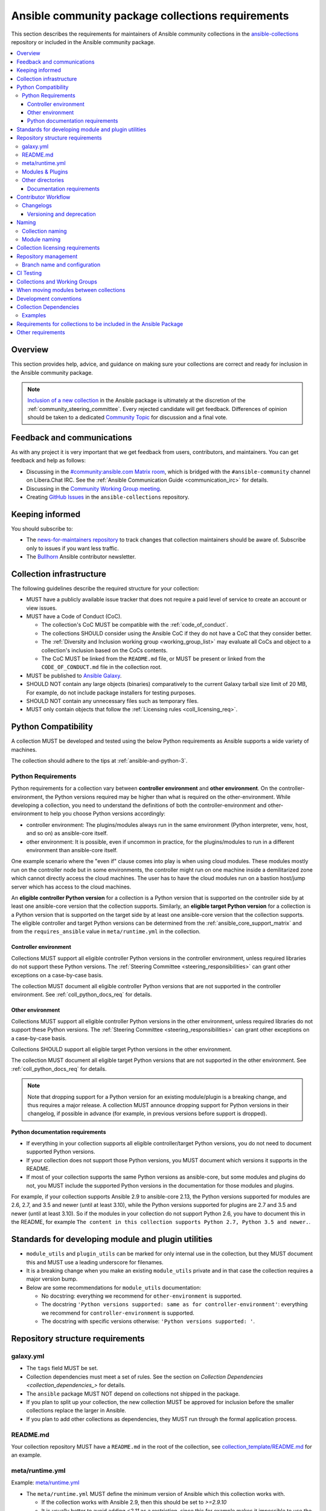 .. _collections_requirements:

**************************************************
Ansible community package collections requirements
**************************************************

This section describes the requirements for maintainers of Ansible community collections in the `ansible-collections <https://github.com/ansible-collections>`_ repository or included in the Ansible community package. 

.. contents::
    :local:


Overview
========

This section provides help, advice, and guidance on making sure your collections are correct and ready for inclusion in the Ansible community package.

.. note::

  `Inclusion of a new collection <https://github.com/ansible-collections/ansible-inclusion>`_ in the Ansible package is ultimately at the discretion of the :ref:`community_steering_committee`. Every rejected candidate will get feedback. Differences of opinion should be taken to a dedicated `Community Topic <https://github.com/ansible-community/community-topics/issues>`_ for discussion and a final vote.

Feedback and communications
==============================

As with any project it is very important that we get feedback from users, contributors, and maintainers. You can get feedback and help as follows:

* Discussing in the `#community:ansible.com Matrix room <https://matrix.to/#/#community:ansible.com>`_, which is bridged with the ``#ansible-community`` channel on Libera.Chat IRC. See the :ref:`Ansible Communication Guide <communication_irc>` for details.
* Discussing in the `Community Working Group meeting <https://github.com/ansible/community/blob/main/meetings/README.md#wednesdays>`_.
* Creating `GitHub Issues <https://github.com/ansible-collections/overview/issues>`_ in the ``ansible-collections`` repository.

Keeping informed
================

You should subscribe to:

* The `news-for-maintainers repository <https://github.com/ansible-collections/news-for-maintainers>`_ to track changes that collection maintainers should be aware of. Subscribe only to issues if you want less traffic.
* The `Bullhorn <https://github.com/ansible/community/wiki/News#the-bullhorn>`_ Ansible contributor newsletter.

.. _coll_infrastructure_reqs:

Collection infrastructure
=========================


The following guidelines describe the required structure for your collection:

* MUST have a publicly available issue tracker that does not require a paid level of service to create an account or view issues.
* MUST have a Code of Conduct (CoC).

  * The collection's CoC MUST be compatible with the :ref:`code_of_conduct`.
  * The collections SHOULD consider using the Ansible CoC if they do not have a CoC that they consider better.
  * The :ref:`Diversity and Inclusion working group <working_group_list>` may evaluate all CoCs and object to a collection's inclusion based on the CoCs contents.
  * The CoC MUST be linked from the ``README.md`` file, or MUST be present or linked from the ``CODE_OF_CONDUCT.md`` file in the collection root.

* MUST be published to `Ansible Galaxy <https://galaxy.ansible.com>`_.
* SHOULD NOT contain any large objects (binaries) comparatively to the current Galaxy tarball size limit of 20 MB, For example, do not include package installers for testing purposes.
* SHOULD NOT contain any unnecessary files such as temporary files.
* MUST only contain objects that follow the :ref:`Licensing rules <coll_licensing_req>`.


.. _coll_python_compatibility:

Python Compatibility
====================

A collection MUST be developed and tested using the below Python requirements as Ansible supports a wide variety of machines.

The collection should adhere to the tips at :ref:`ansible-and-python-3`.

.. _coll_python_reqs:

Python Requirements
-------------------

Python requirements for a collection vary between **controller environment** and **other environment**. On the controller-environment, the Python versions required may be higher than what is required on the other-environment. While developing a collection, you need to understand the definitions of both the controller-environment and other-environment to help you choose Python versions accordingly:

* controller environment: The plugins/modules always run in the same environment (Python interpreter, venv, host, and so on) as ansible-core itself.
* other environment: It is possible, even if uncommon in practice, for the plugins/modules to run in a different environment than ansible-core itself.

One example scenario where the "even if" clause comes into play is when using cloud modules. These modules mostly run on the controller node but in some environments, the controller might run on one machine inside a demilitarized zone which cannot directly access the cloud machines. The user has to have the cloud modules run on a bastion host/jump server which has access to the cloud machines.

An **eligible controller Python version** for a collection is a Python version that is supported on the controller side by at least one ansible-core version that the collection supports. Similarly, an **eligible target Python version** for a collection is a Python version that is supported on the target side by at least one ansible-core version that the collection supports. The eligible controller and target Python versions can be determined from the :ref:`ansible_core_support_matrix` and from the ``requires_ansible`` value in ``meta/runtime.yml`` in the collection.

.. _coll_controller_req:

Controller environment
~~~~~~~~~~~~~~~~~~~~~~

Collections MUST support all eligible controller Python versions in the controller environment, unless required libraries do not support these Python versions. The :ref:`Steering Committee <steering_responsibilities>` can grant other exceptions on a case-by-case basis. 

The collection MUST document all eligible controller Python versions that are not supported in the controller environment. See :ref:`coll_python_docs_req` for details.

Other environment
~~~~~~~~~~~~~~~~~

Collections MUST support all eligible controller Python versions in the other environment, unless required libraries do not support these Python versions. The :ref:`Steering Committee <steering_responsibilities>` can grant other exceptions on a case-by-case basis. 

Collections SHOULD support all eligible target Python versions in the other environment.

The collection MUST document all eligible target Python versions that are not supported in the other environment. See :ref:`coll_python_docs_req` for details.

.. note::

    Note that dropping support for a Python version for an existing module/plugin is a breaking change, and thus requires a major release. A collection MUST announce dropping support for Python versions in their changelog, if possible in advance (for example, in previous versions before support is dropped).

.. _coll_python_docs_req:

Python documentation requirements
~~~~~~~~~~~~~~~~~~~~~~~~~~~~~~~~~~

* If everything in your collection supports all eligible controller/target Python versions, you do not need to document supported Python versions.
* If your collection does not support those Python versions, you MUST document which versions it supports in the README.
* If most of your collection supports the same Python versions as ansible-core, but some modules and plugins do not, you MUST include the supported Python versions in the documentation for those modules and plugins.

For example, if your collection supports Ansible 2.9 to ansible-core 2.13, the Python versions supported for modules are 2.6, 2.7, and 3.5 and newer (until at least 3.10), while the Python versions supported for plugins are 2.7 and 3.5 and newer (until at least 3.10). So if the modules in your collection do not support Python 2.6, you have to document this in the README, for example ``The content in this collection supports Python 2.7, Python 3.5 and newer.``.

.. _coll_plugin_standards:

Standards for developing module and plugin utilities
====================================================

* ``module_utils`` and ``plugin_utils`` can be marked for only internal use in the collection, but they MUST document this and MUST use a leading underscore for filenames.
* It is a breaking change when you make an existing ``module_utils`` private and in that case the collection requires a major version bump.
* Below are some recommendations for ``module_utils`` documentation:

  * No docstring: everything we recommend for ``other-environment`` is supported.
  * The docstring ``'Python versions supported: same as for controller-environment'``: everything we recommend for ``controller-environment`` is supported.
  * The docstring with specific versions otherwise: ``'Python versions supported: '``.

.. _coll_repo_structure:

Repository structure requirements
==================================

galaxy.yml
----------

* The ``tags`` field MUST be set.
* Collection dependencies must meet a set of rules. See the section on `Collection Dependencies <collection_dependencies_>` for details.
* The ``ansible`` package MUST NOT depend on collections not shipped in the package.
* If you plan to split up your collection, the new collection MUST be approved for inclusion before the smaller collections replace the larger in Ansible.
* If you plan to add other collections as dependencies, they MUST run through the formal application process.

.. _coll_readme_req:

README.md
---------

Your collection repository MUST have a ``README.md`` in the root of the collection, see `collection_template/README.md <https://github.com/ansible-collections/collection_template/blob/main/README.md>`_ for an example.

meta/runtime.yml
----------------
Example: `meta/runtime.yml <https://github.com/ansible-collections/collection_template/blob/main/meta/runtime.yml>`_

* The ``meta/runtime.yml`` MUST define the minimum version of Ansible which this collection works with.

  * If the collection works with Ansible 2.9, then this should be set to `>=2.9.10`
  * It is usually better to avoid adding `<2.11` as a restriction, since this for example makes it impossible to use the collection with the current ansible-base devel branch (which has version 2.11.0.dev0)

.. _coll_module-reqs:

Modules & Plugins
------------------

* Collections MUST only use the directories specified below in the ``plugins/`` directory and
  only for the purposes listed:

  :Those recognized by ansible-core: ``doc_fragments``, ``modules``, ``module_utils``, ``terminal``, and those listed in :ref:`working_with_plugins`. This list can be verified by looking at the last element of the package argument of each ``*_loader`` in https://github.com/ansible/ansible/blob/devel/lib/ansible/plugins/loader.py#L1126
  :plugin_utils: For shared code which is only used controller-side, not in modules.
  :sub_plugins: For other plugins which are managed by plugins inside of collections instead of ansible-core.  We use a subfolder so there aren't conflicts when ansible-core adds new plugin types.

  The core team (which maintains ansible-core) has committed not to use these directories for
  anything which would conflict with the uses specified here.

Other directories
-----------------

Collections MUST not use files outside ``meta/``, ``plugins/``, ``roles/`` and ``playbooks/`` in any plugin, role, or playbook that can be called by FQCN, used from other collections, or used from user playbooks and roles. A collection must work if every file or directory is deleted from the installed collection except those four directories and their contents.

Internal plugins, roles and playbooks (artifacts used only in testing, or only to release the collection, or only for some other internal purpose and not used externally) are exempt from this rule and may rely on files in other directories.

.. _coll_docs_structure_reqs:

Documentation requirements
~~~~~~~~~~~~~~~~~~~~~~~~~~~

All modules and plugins MUST:

* Include a :ref:`DOCUMENTATION <documentation-block>` block.
* Include an :ref:`EXAMPLES <examples-block>` block (except where not relevant for the plugin type).
* Use FQCNs when referring to modules, plugins and documentation fragments inside and outside the collection (including ``ansible.builtin`` for the listed entities from ansible-core.
  
When using ``version_added`` in the documentation:

* Declare the version of the collection in which the options were added -- NOT the version of Ansible.
* If you for some reason really have to specify version numbers of Ansible or of another collection, you also have to provide ``version_added_collection: collection_name``. We strongly recommend to NOT do this.
* Include ``version_added`` when you add new content (modules, plugins, options) to an existing collection. The values are shown in the documentation, and can be useful, but you do not need to add ``version_added`` to every option, module, and plugin when creating a new collection.

Other items:

* The ``CONTRIBUTING.md`` (or ``README.md``) file MUST state what types of contributions (pull requests, feature requests, and so on) are accepted and any relevant contributor guidance. Issues (bugs and feature request) reports must always be accepted.
* Collections are encouraged to use z:ref:`links and formatting macros <linking-and-other-format-macros-within-module-documentation>`
* Including a :ref:`RETURN <return-block>` block for modules is strongly encouraged but not required.

.. _coll_workflow:

Contributor Workflow
====================

.. _coll_changlogs_req:

Changelogs
----------

Collections are required to include a changelog. To give a consistent feel for changelogs across collections and ensure changelogs exist for collections included in the ``ansible`` package we suggest you use `antsibull-changelog <https://github.com/ansible-community/antsibull-changelog>`_ to maintain and generate this but other options exist. Preferred (in descending order):

#. Use antsibull-changelog (preferred).
#. Provide ``changelogs/changelog.yaml`` in the `correct format <https://github.com/ansible-community/antsibull-changelog/blob/main/docs/changelog.yaml-format.md>`_. (You can use ``antsibull-lint changelog-yaml /path/to/changelog.yaml`` to validate the format.)
#. Provide a link to the changelog file (self-hosted) (not recommended).

Note that the porting guide is compiled from ``changelogs/changelog.yaml`` (sections ``breaking_changes``, ``major_changes``, ``deprecated_features``, ``removed_features``). So if you use option 3, you will not be able to add something to the porting guide.

.. _coll_versioning_req:

Versioning and deprecation
~~~~~~~~~~~~~~~~~~~~~~~~~~

* Collections MUST adhere to `semantic versioning <https://semver.org/>`_.
* To preserve backward compatibility for users, every Ansible minor version series (x.Y.z) will keep the major version of a collection constant. If ansible 3.0.0 includes ``community.general`` 2.2.0, then each 3.Y.z (3.1.z, 3.2.z, and so on) release will include the latest ``community.general`` 2.y.z release available at build time. Ansible 3.y.z will **never** include a ``community.general`` 3.y.z release, even if it is available. Major collection version changes will be included in the next Ansible major release (4.0.0 in this example).
* Therefore, ensure that the current major release of your collection included in 3.0.0 receives at least bugfixes as long as new 3.Y.Z releases are produced.
* Since new minor releases are included, you can include new features, modules and plugins. You must make sure that you do not break backwards compatibility! (See `semantic versioning <https://semver.org/>`_.) This means in particular:

  * You can fix bugs in patch releases, but not add new features or deprecate things.
  * You can add new features and deprecate things in minor releases, but not remove things or change behavior of existing features.
  * You can only remove things or make breaking changes in major releases.
* We recommend that you ensure that if a deprecation is added in a collection version that is included in Ansible 3.y.z, the removal itself will only happen in a collection version included in Ansible 5.0.0 or later, but not in a collection version included in Ansible 4.0.0.
* Content moved from ansible/ansible that was scheduled for removal in 2.11 or later MUST NOT be removed in the current major release available when ansible 2.10.0 is released. Otherwise it would already be removed in 2.10, unexpectedly for users! Deprecation cycles can be shortened (since they are now uncoupled from ansible or ansible-base versions), but existing ones must not be unexpectedly terminated.
* We recommend you announce your policy of releasing, versioning and deprecation to contributors and users in some way. For an example of how to do this, see `the announcement in community.general <https://github.com/ansible-collections/community.general/issues/582>`_. You could also do this in the README.

.. _ coll_naming_req:

Naming
======

Collection naming
-----------------

For collections under ansible-collections the repository SHOULD be named ``NAMESPACE.COLLECTION``.

To create a new collection and corresponding repository, first, a new namespace in Galaxy has to be created by submitting `Request a namespace <https://github.com/ansible/galaxy/issues/new/choose>`_.

`Namespace limitations <https://galaxy.ansible.com/docs/contributing/namespaces.html#galaxy-namespace-limitations>`_  lists requirements for namespaces in Galaxy.

For collections created for working with a particular entity, they should contain the entity name, for example ``community.mysql``.

For corporate maintained collections, the repository can be named ``COMPANY_NAME.PRODUCT_NAME``, for example ``ibm.db2``.

We should avoid FQCN / repository names:

* which are unnecessary long: try to make it compact but clear.
* contain the same words / collocations in ``NAMESPACE`` and ``COLLECTION`` parts, for example ``my_system.my_system``.

If your collection is planned to be certified on **Red Hat Automation Hub**, please consult with Red Hat Partner Engineering through ``ansiblepartners@redhat.com`` to ensure collection naming compatibility between the community collection on **Galaxy**.

.. _coll_module_name_req:

Module naming
-------------

Modules that only gather information MUST be named ``<something>_info``. Modules that return ``ansible_facts`` are named ``<something>_facts`` and do not return non-facts.
For more information, refer to the :ref:`Developing modules guidelines <creating-an-info-or-a-facts-module>`.

.. _coll_licensing_req:

Collection licensing requirements
===================================

.. note::

  The guidelines below are more restrictive than strictly necessary. We will try to add a larger list of acceptable licenses once we have approval from Red Hat Legal.

There are four types of content in collections which licensing has to address in different
ways:

:modules: must be licensed with a free software license that is compatible with the
          `GPL-3.0-or-later <https://www.gnu.org/licenses/gpl-3.0-standalone.html>`_
:module_utils: must be licensed with a free software license that is compatible with the
               `GPL-3.0-or-later <https://www.gnu.org/licenses/gpl-3.0-standalone.html>`_.  Ansible
               itself typically uses the `BSD-2-clause
               <https://opensource.org/licenses/BSD-2-Clause>`_ license to make it possible for
               third-party modules which are licensed incompatibly with the GPLv3 to use them.
               Please consider this use case when licensing your own ``module_utils``.
:All other code in ``plugins/``: All other code in ``plugins/`` must be under the `GPL-3.0-or-later
                                 <https://www.gnu.org/licenses/gpl-3.0-standalone.html>`_.  These plugins
                                 are run inside of the Ansible controller process which is licensed under
                                 the ``GPL-3.0-or-later`` and often must import code from the controller.
                                 For these reasons, ``GPL-3.0-or-later`` must be used.
:All other code: Code outside ``plugins/`` may be licensed under another free software license that is compatible
                 with the `GPL-3.0-or-later <https://www.gnu.org/licenses/gpl-3.0-standalone.html>`_,
                 provided that such code does not import any other code that is licensed under
                 the ``GPL-3.0-or-later``. If the file does import other ``GPL-3.0-or-later`` code,
                 then it must similarly be licensed under ``GPL-3.0-or-later``. Note that this applies in
                 particular to unit tests; these often import code from ansible-core, plugins, module utils,
                 or modules, and such code is often licensed under ``GPL-3.0-or-later``.
:Non code content: At the moment, these must also be under the `GPL-3.0-or-later       
                   <https://www.gnu.org/licenses/gpl-3.0-standalone.html>`_.

Use `this table of licenses from the Fedora Project
<https://fedoraproject.org/wiki/Licensing:Main#Software_License_List>`_ to find which licenses are
compatible with the GPLv3+.  The license must be considered open source on both the Fedora License
table and the `Debian Free Software Guidelines <https://wiki.debian.org/DFSGLicenses>`_ to be
allowed.

These guidelines are the policy for inclusion in the Ansible package and are in addition to any
licensing and legal concerns that may otherwise affect your code.

.. _coll_repo_management:

Repository management
=====================

Every collection MUST have a public git repository. Releases of the collection MUST be tagged in said repository. This means that releases MUST be ``git tag``\ ed and that the tag name MUST exactly match the Galaxy version number. Tag names MAY have a ``v`` prefix, but a collection's tag names MUST have a consistent format from release to release.

Additionally, collection artifacts released to Galaxy MUST be built from the sources that are tagged in the collection's git repository as that release. Any changes made during the build process MUST be clearly documented so the collection artifact can be reproduced.

We are open to allowing other SCM software once our tooling supports them.

.. _coll_branch_config:

Branch name and configuration
-----------------------------

This subsection is **only** for repositories under `ansible-collections <https://github.com/ansible-collections>`_! Other collection repositories can also follow these guidelines, but do not have to.

All new repositories MUST have ``main`` as the default branch.

Existing repositories SHOULD be converted to use ``main``.

Repository Protections:

* Allow merge commits: disallowed

Branch protections MUST be enforced:

* Require linear history
* Include administrators

.. _coll_ci_tests:

CI Testing
===========

.. note::

  You can copy the free-to-use `GitHub action workflow file <https://github.com/ansible-collections/collection_template/blob/main/.github/workflows/ansible-test.yml>`_ from the `Collection Template repository <https://github.com/ansible-collections/collection_template/>`_ to the `.github/workflows` directory in your collection to set up testing through GitHub actions. The workflow covers all the requirements below.

* You MUST run the ``ansible-test sanity`` command from the `latest stable ansible-base/ansible-core branch <https://github.com/ansible/ansible/branches/all?query=stable->`_.

  * Collections MUST run an equivalent of the ``ansible-test sanity --docker`` command.
  * If they do not use ``--docker``, they must make sure that all tests run, in particular the compile and import tests (which should run for all :ref:`supported Python versions <ansible-and-python-3>`).
  * Collections can choose to skip certain Python versions that they explicitly do not support; this needs to be documented in ``README.md`` and in every module and plugin (hint: use a docs fragment). However we strongly recommend you follow the :ref:`Ansible Python Compatibility <ansible-and-python-3>` section for more details.

* You SHOULD suggest to *additionally* run ``ansible-test sanity`` from the ansible/ansible ``devel`` branch so that you find out about new linting requirements earlier.
* The sanity tests MUST pass.

  * Adding some entries to the ``test/sanity/ignore*.txt`` file is an allowed method of getting them to pass, except cases listed below.
  * You SHOULD not have ignored test entries.  A reviewer can manually evaluate and approve your collection if they deem an ignored entry to be valid.

  * You MUST not ignore the following validations. They must be fixed before approval:
      * ``validate-modules:doc-choices-do-not-match-spec``
      * ``validate-modules:doc-default-does-not-match-spec``
      * ``validate-modules:doc-missing-type``
      * ``validate-modules:doc-required-mismatch``
      * ``validate-modules:mutually_exclusive-unknown``
      * ``validate-modules:no-log-needed`` (use ``no_log=False`` in the argument spec to flag false positives!)
      * ``validate-modules:nonexistent-parameter-documented``
      * ``validate-modules:parameter-list-no-elements``
      * ``validate-modules:parameter-type-not-in-doc``
      * ``validate-modules:undocumented-parameter``

  * All entries in ignores.txt MUST have a justification in a comment in the ignore.txt file for each entry.  For example ``plugins/modules/docker_container.py use-argspec-type-path # uses colon-separated paths, can't use type=path``.
  * Reviewers can block acceptance of a new collection if they don't agree with the ignores.txt entries.

* You MUST run CI against each of the "major versions" (2.10, 2.11, 2.12, etc) of ``ansible-base``/``ansible-core`` that the collection supports. (Usually the ``HEAD`` of the stable-xxx branches.)
* All CI tests MUST run against every pull request and SHOULD pass before merge.
* At least sanity tests MUST run against a commit that releases the collection; if they do not pass, the collection will NOT be released.

  - If the collection has integration/unit tests, they SHOULD run too; if they do not pass, the errors SHOULD be analyzed to decide whether they should block the release or not.
* All CI tests MUST run regularly (nightly, or at least once per week) to ensure that repositories without regular commits are tested against the latest version of ansible-test from each ansible-base/ansible-core version tested. The results from the regular CI runs MUST be checked regularly.

All of the above can be achieved by using the `GitHub Action template <https://github.com/ansible-collections/collection_template/tree/main/.github/workflows>`_.

To learn how to add tests to your collection, see:

* :ref:`collection_integration_tests`
* :ref:`collection_unit_tests`


.. _coll_wg_reqs:

Collections and Working Groups
==============================

The collections have:

* Working group page(s) on a corresponding wiki if needed. Makes sense if there is a group of modules for working with one common entity, for example postgresql, zabbix, grafana, and so on.
* Issue for agenda (or pinboard if there are not regular meetings) as a pinned issue in the repository.

.. _coll_migrating_reqs:

When moving modules between collections
=======================================

All related entities must be moved/copied including:

* Related plugins and module_utils files (when moving, be sure it is not used by other modules, otherwise copy).
* CI and unit tests.
* Corresponding documentation fragments from ``plugins/doc_fragments``.

Also:

* Change ``M()``, examples, ``seealso``, ``extended_documentation_fragments`` to use actual FQCNs in moved content and in other collections that have references to the content.
* Move all related issues, pull requests, and wiki pages.
* Look through ``docs/docsite`` directory of `ansible-base GitHub repository <https://github.com/ansible/ansible>`_ (for example, using the ``grep`` command-line utility) to check if there are examples using the moved modules and plugins to update their FQCNs.

See :ref:`Migrating content to a different collection <migrating-ansible-content-to-a-different-collection>` for complete details.

.. _coll_development_conventions:

Development conventions
=======================

Besides all the requirements listed in the :ref:`module_dev_conventions`, be sure:

* Your modules satisfy the concept of :ref:`idempotency <term-Idempotency>`: if a module repeatedly runs with the same set of inputs, it will not make any changes on the system.
* Your modules do not query information using special ``state`` option values like ``get``, ``list``, ``query``, or ``info`` -
  create new ``_info`` or ``_facts`` modules instead (for more information, refer to the :ref:`Developing modules guidelines <creating-an-info-or-a-facts-module>`).
* ``check_mode`` is supported in all ``*_info`` and ``*_facts`` modules (for more information, refer to the :ref:`Development conventions <#following-ansible-conventions>`).

.. _coll_dependencies:

Collection Dependencies
=======================

**Notation:** if foo.bar has a dependency on baz.bam, we say that baz.bam is the collection *depended on*, and foo.bar is the *dependent collection*.

* Collection dependencies must have a lower bound on the version which is at least 1.0.0.

  * This means that all collection dependencies have to specify lower bounds on the versions, and these lower bounds should be stable releases, and not versions of the form 0.x.y.
  * When creating new collections where collection dependencies are also under development, you need to watch out since Galaxy checks whether dependencies exist in the required versions:

    #. Assume that ``foo.bar`` depends on ``foo.baz``.
    #. First release ``foo.baz`` as 1.0.0.
    #. Then modify ``foo.bar``'s ``galaxy.yml`` to specify ``'>=1.0.0'`` for ``foo.baz``.
    #. Finally release ``foo.bar`` as 1.0.0.

* The dependencies between collections included in Ansible must be valid. If a dependency is violated, the involved collections must be pinned so that all dependencies are valid again. This means that the version numbers from the previous release are kept or only partially incremented so that the resulting set of versions has no invalid dependencies.

* If a collection has a too strict dependency for a longer time, and forces another collection depended on to be held back, that collection will be removed from the next major Ansible release. What "longer time" means depends on when the next Ansible major release happens. If a dependent collection prevents a new major version of a collection it depends on to be included in the next major Ansible release, the dependent collection will be removed from that major release to avoid blocking the collection being depended on.

* We strongly suggest that collections also test against the ``main`` branches of their dependencies to ensure that incompatibilities with future releases of these are detected as early as possible and can be resolved in time to avoid such problems. Collections depending on other collections must understand that they bear the risk of being removed when they do not ensure compatibility with the latest releases of their dependencies.

* Collections included in Ansible must not depend on other collections except if they satisfy one of the following cases:

  #. They have a loose dependency on one (or more) major versions of other collections included in Ansible. For example, ``ansible.netcommon: >=1.0.0``, or ``ansible.netcommon: >=2.0.0, <3.0.0``. In case the collection depended on releases a new major version outside of this version range that will be included in the next major Ansible release, the dependent collection will be removed from the next major Ansible release. The cut-off date for this is feature freeze.
  #. They are explicitly being allowed to do so by the Steering Committee.

Examples
--------

#. ``community.foo 1.2.0`` has a dependency on ``community.bar >= 1.0.0, < 1.3.0``.

   * Now ``community.bar`` creates a new release ``1.3.0``. When ``community.foo`` does not create a new release with a relaxed dependency, we have to include ``community.bar 1.2.x`` in the next Ansible release despite ``1.3.0`` being available.
   * If ``community.foo`` does not relax its dependency on ``community.bar`` for some time, ``community.foo`` will be removed from the next Ansible major release.
   * Unfortunately ``community.bar`` has to stay at ``1.2.x`` until either ``community.foo`` is removed (in the next major release), or loosens its requirements so that newer ``community.bar 1.3.z`` releases can be included.

#. ``community.foonetwork`` depends on ``ansible.netcommon >= 2.0.0, <3.0.0``.

   * ``ansible.netcommon 4.0.0`` is released during this major Ansible release cycle.
   * ``community.foonetwork`` either releases a new version before feature freeze of the next major Ansible release that allows depending on all ``ansible.netcommon 4.x.y`` releases, or it will be removed from the next major Ansible release.

.. _coll_inclusion_reqs:

Requirements for collections to be included in the Ansible Package
==================================================================

To be included in the `ansible` package, collections must meet the following criteria:

* :ref:`Development conventions <module_dev_conventions>`.
* `Collection requirements <https://github.com/ansible-collections/overview/blob/main/collection_requirements.rst>`_ (this document).

  * The `Collection Inclusion Criteria Checklist <https://github.com/ansible-collections/overview/blob/main/collection_checklist.md>`_ covers most of the criteria from this document.
* :ref:`Ansible documentation format <module_documenting>` and the :ref:`style guide <style-guide>`.
* To pass the Ansible :ref:`sanity tests <testing-sanity>`.
* To have :ref:`unit <unit-tests>`_and / or :ref:`integration tests <integration-tests>` according to the corresponding sections of this document.


Other requirements
===================

* After content is moved out of another currently included collection such as ``community.general`` or ``community.network`` OR a new collection satisfies all the requirements, add the collection to the ``ansible.in`` file in a corresponding directory of the `ansible-build-data repository <https://github.com/ansible-community/ansible-build-data/>`_.